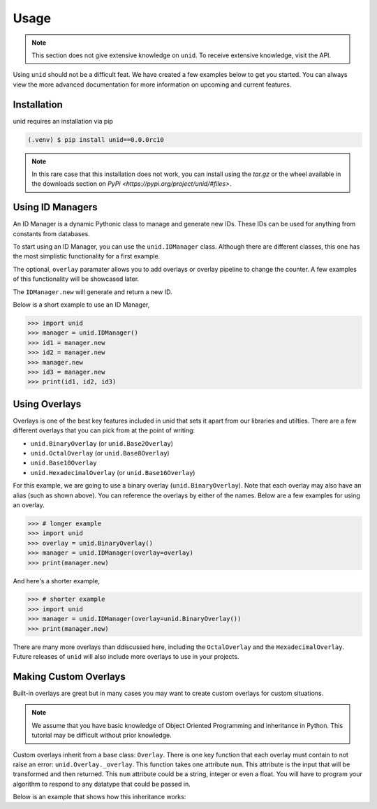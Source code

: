 Usage
=====

.. note::
   
   This section does not give extensive
   knowledge on ``unid``. To receive
   extensive knowledge, visit the API.

Using ``unid`` should not be a difficult
feat. We have created a few examples below
to get you started. You can always view the
more advanced documentation for more
information on upcoming and current features.

.. _installation:

Installation
------------

unid requires an installation via pip

.. code-block:: console

   (.venv) $ pip install unid==0.0.0rc10
   
.. note::

   In this rare case that this installation does
   not work, you can install using the `tar.gz`
   or the wheel available in the downloads section
   on `PyPi <https://pypi.org/project/unid/#files>`.

Using ID Managers
----------------

An ID Manager is a dynamic Pythonic class to
manage and generate new IDs. These IDs can be
used for anything from constants from databases.

To start using an ID Manager, you can use
the ``unid.IDManager`` class. Although there are
different classes, this one has the most
simplistic functionality for a first example.

The optional, ``overlay`` paramater allows you to
add overlays or overlay pipeline to change the
counter. A few examples of this functionality will
be showcased later.

The ``IDManager.new`` will generate and return a
new ID.

Below is a short example to use an ID Manager,

>>> import unid
>>> manager = unid.IDManager()
>>> id1 = manager.new
>>> id2 = manager.new
>>> manager.new
>>> id3 = manager.new
>>> print(id1, id2, id3)

Using Overlays
--------------

Overlays is one of the best key features included
in unid that sets it apart from our libraries and
utilties. There are a few different overlays that
you can pick from at the point of writing:

- ``unid.BinaryOverlay`` (or ``unid.Base2Overlay``)
- ``unid.OctalOverlay`` (or ``unid.Base8Overlay``)
- ``unid.Base10Overlay``
- ``unid.HexadecimalOverlay`` (or ``unid.Base16Overlay``)

For this example, we are going to use a binary
overlay (``unid.BinaryOverlay``). Note that each overlay
may also have an alias (such as shown above). You can
reference the overlays by either of the names. Below are a
few examples for using an overlay.

>>> # longer example
>>> import unid
>>> overlay = unid.BinaryOverlay()
>>> manager = unid.IDManager(overlay=overlay)
>>> print(manager.new)

And here's a shorter example,

>>> # shorter example
>>> import unid
>>> manager = unid.IDManager(overlay=unid.BinaryOverlay())
>>> print(manager.new)

There are many more overlays than ddiscussed
here, including the ``OctalOverlay`` and the
``HexadecimalOverlay``. Future releases of 
``unid`` will also include more overlays to
use in your projects.

Making Custom Overlays
----------------------

Built-in overlays are great but in many
cases you may want to create custom overlays
for custom situations.

.. note::
   
   We assume that you have basic knowledge
   of Object Oriented Programming and
   inheritance in Python. This tutorial
   may be difficult without prior
   knowledge.
   
Custom overlays inherit from a base class:
``Overlay``. There is one key function that
each overlay must contain to not raise an
error: ``unid.Overlay._overlay``. This function
takes one attribute ``num``. This attribute
is the input that will be transformed and
then returned. This ``num`` attribute could
be a string, integer or even a float. You
will have to program your algorithm to respond
to any datatype that could be passed in.

Below is an example that shows how this
inheritance works:

.. code_block::
   
   import unid
   
   class MyOverlay(unid.overlay):
      def _overlay(num):
         return num*2
         
   manager = unid.IDManager(overlay=MyOverlay())
   print(manager.new)
   print(manager.new)
   print(manager.new)
